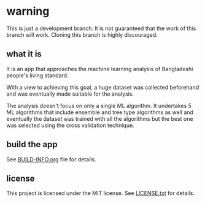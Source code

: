 * warning

This is just a development branch. It is not guaranteed that the work of this branch will work. Cloning this branch is highly discouraged.

** what it is

It is an app that approaches the machine learning analysis of Bangladeshi people's living standard.

With a view to achieving this goal, a huge dataset was collected beforehand and was eventually made suitable for the analysis.

The analysis doesn't focus on only a single ML algorithm. It undertakes 5 ML algorithms that include ensemble and tree type algorithms as well and eventually the dataset was trained with all the algorithms but the best one was selected using the cross validation technique.

** build the app

See [[file:BUILD-INFO.org][BUILD-INFO.org]] file for details.

** license

This project is licensed under the MIT license. See [[file:LICENSE.txt][LICENSE.txt]] for details.